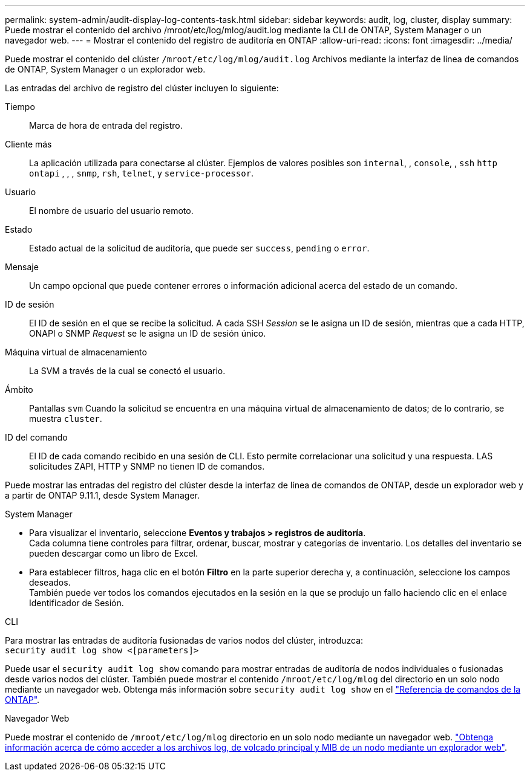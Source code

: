 ---
permalink: system-admin/audit-display-log-contents-task.html 
sidebar: sidebar 
keywords: audit, log, cluster, display 
summary: Puede mostrar el contenido del archivo /mroot/etc/log/mlog/audit.log mediante la CLI de ONTAP, System Manager o un navegador web. 
---
= Mostrar el contenido del registro de auditoría en ONTAP
:allow-uri-read: 
:icons: font
:imagesdir: ../media/


[role="lead"]
Puede mostrar el contenido del clúster `/mroot/etc/log/mlog/audit.log` Archivos mediante la interfaz de línea de comandos de ONTAP, System Manager o un explorador web.

Las entradas del archivo de registro del clúster incluyen lo siguiente:

Tiempo:: Marca de hora de entrada del registro.
Cliente más:: La aplicación utilizada para conectarse al clúster. Ejemplos de valores posibles son `internal`, , `console`, , `ssh` `http` `ontapi` , , , `snmp`, `rsh`, `telnet`, y `service-processor`.
Usuario:: El nombre de usuario del usuario remoto.
Estado:: Estado actual de la solicitud de auditoría, que puede ser `success`, `pending` o `error`.
Mensaje:: Un campo opcional que puede contener errores o información adicional acerca del estado de un comando.
ID de sesión:: El ID de sesión en el que se recibe la solicitud. A cada SSH _Session_ se le asigna un ID de sesión, mientras que a cada HTTP, ONAPI o SNMP _Request_ se le asigna un ID de sesión único.
Máquina virtual de almacenamiento:: La SVM a través de la cual se conectó el usuario.
Ámbito:: Pantallas `svm` Cuando la solicitud se encuentra en una máquina virtual de almacenamiento de datos; de lo contrario, se muestra `cluster`.
ID del comando:: El ID de cada comando recibido en una sesión de CLI. Esto permite correlacionar una solicitud y una respuesta. LAS solicitudes ZAPI, HTTP y SNMP no tienen ID de comandos.


Puede mostrar las entradas del registro del clúster desde la interfaz de línea de comandos de ONTAP, desde un explorador web y a partir de ONTAP 9.11.1, desde System Manager.

[role="tabbed-block"]
====
.System Manager
--
* Para visualizar el inventario, seleccione *Eventos y trabajos > registros de auditoría*. +
Cada columna tiene controles para filtrar, ordenar, buscar, mostrar y categorías de inventario. Los detalles del inventario se pueden descargar como un libro de Excel.
* Para establecer filtros, haga clic en el botón *Filtro* en la parte superior derecha y, a continuación, seleccione los campos deseados. +
También puede ver todos los comandos ejecutados en la sesión en la que se produjo un fallo haciendo clic en el enlace Identificador de Sesión.


--
.CLI
--
Para mostrar las entradas de auditoría fusionadas de varios nodos del clúster, introduzca: +
`security audit log show <[parameters]>`

Puede usar el `security audit log show` comando para mostrar entradas de auditoría de nodos individuales o fusionadas desde varios nodos del clúster. También puede mostrar el contenido `/mroot/etc/log/mlog` del directorio en un solo nodo mediante un navegador web. Obtenga más información sobre `security audit log show` en el link:https://docs.netapp.com/us-en/ontap-cli/security-audit-log-show.html["Referencia de comandos de la ONTAP"^].

--
.Navegador Web
--
Puede mostrar el contenido de `/mroot/etc/log/mlog` directorio en un solo nodo mediante un navegador web. link:accessg-node-log-core-dump-mib-files-task.html["Obtenga información acerca de cómo acceder a los archivos log, de volcado principal y MIB de un nodo mediante un explorador web"].

--
====